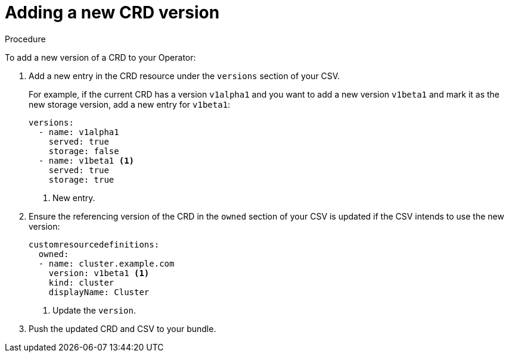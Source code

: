 // Module included in the following assemblies:
//
// * operators/operator_sdk/osdk-generating-csvs.adoc

[id="olm-dependency-resolution-adding-new-crd-version_{context}"]
= Adding a new CRD version

.Procedure

To add a new version of a CRD to your Operator:

. Add a new entry in the CRD resource under the `versions` section of your CSV.
+
For example, if the current CRD has a version `v1alpha1` and you want to add a new version `v1beta1` and mark it as the new storage version, add a new entry for `v1beta1`:
+
[source,yaml]
----
versions:
  - name: v1alpha1
    served: true
    storage: false
  - name: v1beta1 <1>
    served: true
    storage: true
----
<1> New entry.

. Ensure the referencing version of the CRD in the `owned` section of your CSV is updated if the CSV intends to use the new version:
+
[source,yaml]
----
customresourcedefinitions:
  owned:
  - name: cluster.example.com
    version: v1beta1 <1>
    kind: cluster
    displayName: Cluster
----
<1> Update the `version`.

. Push the updated CRD and CSV to your bundle.
